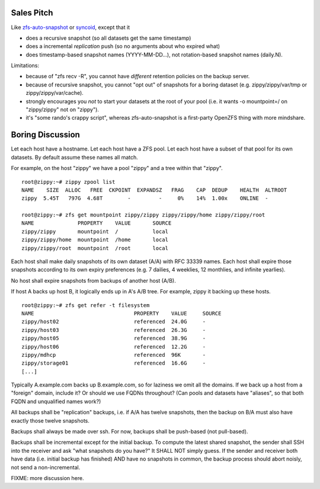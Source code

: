 Sales Pitch
===========
Like zfs-auto-snapshot_ or syncoid_, except that it

• does a recursive snapshot (so all datasets get the same timestamp)
• does a incremental *replication* push (so no arguments about who expired what)
• does timestamp-based snapshot names (YYYY-MM-DD...),
  not rotation-based snapshot names (daily.N).

Limitations:

• because of "zfs recv -R", you cannot have *different* retention policies on the backup server.
• because of recursive snapshot, you cannot "opt out" of snapshots for a boring dataset (e.g. zippy/zippy/var/tmp or zippy/zippy/var/cache).
• strongly encourages you *not* to start your datasets at the root of your pool (i.e. it wants -o mountpoint=/ on "zippy/zippy" not on "zippy").
• it's "some rando's crappy script", whereas zfs-auto-snapshot is a first-party OpenZFS thing with more mindshare.

.. _zfs-auto-snapshot: https://github.com/zfsonlinux/zfs-auto-snapshot
.. _syncoid: https://github.com/jimsalterjrs/sanoid


Boring Discussion
=================
Let each host have a hostname.
Let each host have a ZFS pool.
Let each host have a subset of that pool for its own datasets.
By default assume these names all match.

For example, on the host "zippy" we have a pool "zippy" and a tree within that "zippy". ::

    root@zippy:~# zippy zpool list
    NAME    SIZE  ALLOC   FREE  CKPOINT  EXPANDSZ   FRAG    CAP  DEDUP    HEALTH  ALTROOT
    zippy  5.45T   797G  4.68T        -         -     0%    14%  1.00x    ONLINE  -

    root@zippy:~# zfs get mountpoint zippy/zippy zippy/zippy/home zippy/zippy/root
    NAME              PROPERTY    VALUE       SOURCE
    zippy/zippy       mountpoint  /           local
    zippy/zippy/home  mountpoint  /home       local
    zippy/zippy/root  mountpoint  /root       local

Each host shall make daily snapshots of its own dataset (A/A) with RFC 33339 names.
Each host shall expire those snapshots according to its own expiry preferences (e.g. 7 dailies, 4 weeklies, 12 monthlies, and infinite yearlies).

No host shall expire snapshots from backups of another host (A/B).

If host A backs up host B, it logically ends up in A's A/B tree.
For example, zippy it backing up these hosts. ::

    root@zippy:~# zfs get refer -t filesystem
    NAME                                PROPERTY    VALUE     SOURCE
    zippy/host02                        referenced  24.0G     -
    zippy/host03                        referenced  26.3G     -
    zippy/host05                        referenced  38.9G     -
    zippy/host06                        referenced  12.2G     -
    zippy/mdhcp                         referenced  96K       -
    zippy/storage01                     referenced  16.6G     -
    [...]

Typically A.example.com backs up B.example.com, so for laziness we omit all the domains.
If we back up a host from a "foreign" domain, include it?
Or should we use FQDNs throughout?
(Can pools and datasets have "aliases", so that both FQDN and unqualified names work?)

All backups shall be "replication" backups, i.e.
if A/A has twelve snapshots, then
the backup on B/A must also have exactly those twelve snapshots.

Backups shall always be made over ssh.
For now, backups shall be push-based (not pull-based).

Backups shall be incremental except for the initial backup.
To compute the latest shared snapshot, the sender shall SSH into the receiver and ask "what snapshots do you have?"
It SHALL NOT simply guess.
If the sender and receiver both have data (i.e. initial backup has finished) AND have no snapshots in common, the backup process should abort noisly, not send a non-incremental.

FIXME: more discussion here.
